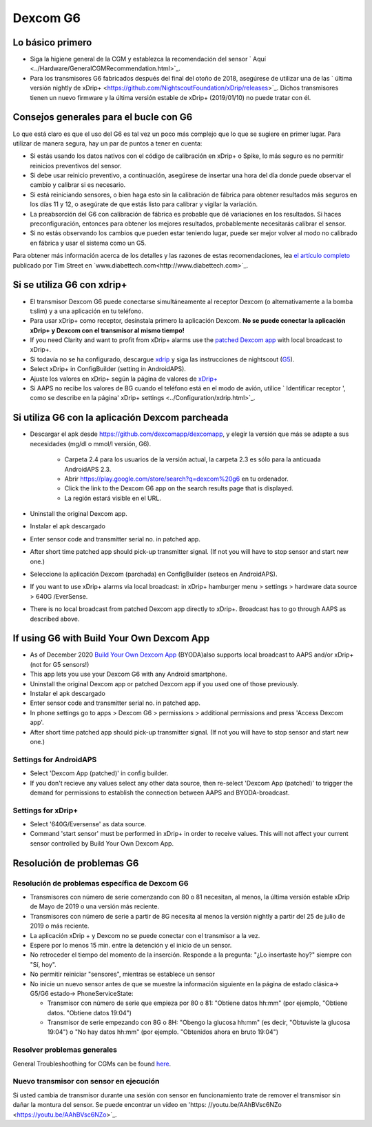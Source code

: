 Dexcom G6
**************************************************
Lo básico primero
==================================================

* Siga la higiene general de la CGM y establezca la recomendación del sensor ` Aquí <../Hardware/GeneralCGMRecommendation.html>`_.
* Para los transmisores G6 fabricados después del final del otoño de 2018, asegúrese de utilizar una de las ` última versión nightly de xDrip+ <https://github.com/NightscoutFoundation/xDrip/releases>`_. Dichos transmisores tienen un nuevo firmware y la última versión estable de xDrip+ (2019/01/10) no puede tratar con él.

Consejos generales para el bucle con G6
==================================================

Lo que está claro es que el uso del G6 es tal vez un poco más complejo que lo que se sugiere en primer lugar. Para utilizar de manera segura, hay un par de puntos a tener en cuenta: 

* Si estás usando los datos nativos con el código de calibración en xDrip+ o Spike, lo más seguro es no permitir reinicios preventivos del sensor.
* Si debe usar reinicio preventivo, a continuación, asegúrese de insertar una hora del día donde puede observar el cambio y calibrar si es necesario. 
* Si está reiniciando sensores, o bien haga esto sin la calibración de fábrica para obtener resultados más seguros en los días 11 y 12, o asegúrate de que estás listo para calibrar y vigilar la variación.
* La preabsorción del G6 con calibración de fábrica es probable que dé variaciones en los resultados. Si haces preconfiguración, entonces para obtener los mejores resultados, probablemente necesitarás calibrar el sensor.
* Si no estás observando los cambios que pueden estar teniendo lugar, puede ser mejor volver al modo no calibrado en fábrica y usar el sistema como un G5.

Para obtener más información acerca de los detalles y las razones de estas recomendaciones, lea `el artículo completo <http://www.diabettech.com/artificial-pancreas/diy-looping-and-cgm/>`_ publicado por Tim Street en `www.diabettech.com<http://www.diabettech.com>`_.

Si se utiliza G6 con xdrip+
==================================================
* El transmisor Dexcom G6 puede conectarse simultáneamente al receptor Dexcom (o alternativamente a la bomba t:slim) y a una aplicación en tu teléfono.
* Para usar xDrip+ como receptor, desinstala primero la aplicación Dexcom. **No se puede conectar la aplicación xDrip+ y Dexcom con el transmisor al mismo tiempo!**
* If you need Clarity and want to profit from xDrip+ alarms use the `patched Dexcom app <../Hardware/DexcomG6.html#if-using-g6-with-patched-dexcom-app>`_ with local broadcast to xDrip+.
* Si todavía no se ha configurado, descargue `xdrip <https://github.com/NightscoutFoundation/xDrip>`_ y siga las instrucciones de nightscout (`G5 <http://www.nightscout.info/wiki/welcome/nightscout-with-xdrip-and-dexcom-share-wireless/xdrip-with-g5-support>`_).
* Select xDrip+ in ConfigBuilder (setting in AndroidAPS).
* Ajuste los valores en xDrip+ según la página de valores de `xDrip+ <../Configuration/xdrip.html>`_
* Si AAPS no recibe los valores de BG cuando el teléfono está en el modo de avión, utilice ` Identificar receptor ', como se describe en la página' xDrip+ settings <../Configuration/xdrip.html>`_.

Si utiliza G6 con la aplicación Dexcom parcheada
==================================================
* Descargar el apk desde `https://github.com/dexcomapp/dexcomapp <https://github.com/dexcomapp/dexcomapp>`_, y elegir la versión que más se adapte a sus necesidades (mg/dl o mmol/l versión, G6).

   * Carpeta 2.4 para los usuarios de la versión actual, la carpeta 2.3 es sólo para la anticuada AndroidAPS 2.3.
   * Abrir https://play.google.com/store/search?q=dexcom%20g6 en tu ordenador. 
   * Click the link to the Dexcom G6 app on the search results page that is displayed.
   * La región estará visible en el URL.
   
   .. image:: ../images/DexcomG6regionURL.PNG
     :alt: Region en el URL de Dexcom G6

* Uninstall the original Dexcom app.
* Instalar el apk descargado
* Enter sensor code and transmitter serial no. in patched app.
* After short time patched app should pick-up transmitter signal. (If not you will have to stop sensor and start new one.)
* Seleccione la aplicación Dexcom (parchada) en ConfigBuilder (seteos en AndroidAPS).
* If you want to use xDrip+ alarms via local broadcast: in xDrip+ hamburger menu > settings > hardware data source > 640G /EverSense.
* There is no local broadcast from patched Dexcom app directly to xDrip+. Broadcast has to go through AAPS as described above.

If using G6 with Build Your Own Dexcom App
==================================================
* As of December 2020 `Build Your Own Dexcom App <https://docs.google.com/forms/d/e/1FAIpQLScD76G0Y-BlL4tZljaFkjlwuqhT83QlFM5v6ZEfO7gCU98iJQ/viewform?fbzx=2196386787609383750&fbclid=IwAR2aL8Cps1s6W8apUVK-gOqgGpA-McMPJj9Y8emf_P0-_gAsmJs6QwAY-o0>`_ (BYODA)also supports local broadcast to AAPS and/or xDrip+ (not for G5 sensors!)
* This app lets you use your Dexcom G6 with any Android smartphone.
* Uninstall the original Dexcom app or patched Dexcom app if you used one of those previously.
* Instalar el apk descargado
* Enter sensor code and transmitter serial no. in patched app.
* In phone settings go to apps > Dexcom G6 > permissions > additional permissions and press 'Access Dexcom app'.
* After short time patched app should pick-up transmitter signal. (If not you will have to stop sensor and start new one.)

Settings for AndroidAPS
--------------------------------------------------
* Select 'Dexcom App (patched)' in config builder.
* If you don't recieve any values select any other data source, then re-select 'Dexcom App (patched)' to trigger the demand for permissions to establish the connection between AAPS and BYODA-broadcast.

Settings for xDrip+
--------------------------------------------------
* Select '640G/Eversense' as data source.
* Command 'start sensor' must be performed in xDrip+ in order to receive values. This will not affect your current sensor controlled by Build Your Own Dexcom App.
   
Resolución de problemas G6
==================================================
Resolución de problemas específica de Dexcom G6
--------------------------------------------------
* Transmisores con número de serie comenzando con 80 o 81 necesitan, al menos, la última versión estable xDrip de Mayo de 2019 o una versión más reciente.
* Transmisores con número de serie a partir de 8G necesita al menos la versión nightly a partir del 25 de julio de 2019 o más reciente.
* La aplicación xDrip + y Dexcom no se puede conectar con el transmisor a la vez.
* Espere por lo menos 15 min. entre la detención y el inicio de un sensor.
* No retroceder el tiempo del momento de la inserción. Responde a la pregunta: "¿Lo insertaste hoy?" siempre con "Sí, hoy".
* No permitir reiniciar "sensores", mientras se establece un sensor
* No inicie un nuevo sensor antes de que se muestre la información siguiente en la página de estado clásica-> G5/G6 estado-> PhoneServiceState:

  * Transmisor con número de serie que empieza por 80 o 81: "Obtiene datos hh:mm" (por ejemplo, "Obtiene datos. "Obtiene datos 19:04")
  * Transmisor de serie empezando con 8G o 8H: "Obengo la glucosa hh:mm" (es decir, "Obtuviste la glucosa 19:04") o "No hay datos hh:mm" (por ejemplo. "Obtenidos ahora en bruto 19:04")

.. image:: ../images/xDrip_Dexcom_PhoneServiceState.png
  :alt: xDrip PhoneServiceState

Resolver problemas generales
--------------------------------------------------
General Troubleshoothing for CGMs can be found `here <./GeneralCGMRecommendation.html#troubleshooting>`_.

Nuevo transmisor con sensor en ejecución
--------------------------------------------------
Si usted cambia de transmisor durante una sesión con sensor en funcionamiento trate de remover el transmisor sin dañar la montura del sensor. Se puede encontrar un vídeo en 'https: //youtu.be/AAhBVsc6NZo <https://youtu.be/AAhBVsc6NZo>`_.
